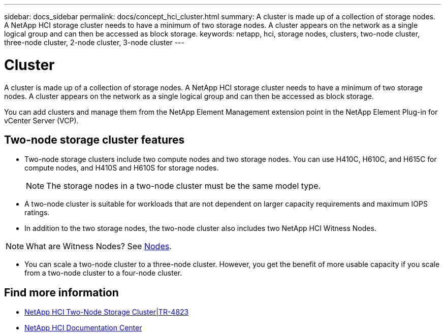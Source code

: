 ---
sidebar: docs_sidebar
permalink: docs/concept_hci_cluster.html
summary: A cluster is made up of a collection of storage nodes. A NetApp HCI storage cluster needs to have a minimum of two storage nodes. A cluster appears on the network as a single logical group and can then be accessed as block storage.
keywords: netapp, hci, storage nodes, clusters, two-node cluster, three-node cluster, 2-node cluster, 3-node cluster
---

= Cluster
:hardbreaks:
:nofooter:
:icons: font
:linkattrs:
:imagesdir: ../media/

[.lead]
A cluster is made up of a collection of storage nodes. A NetApp HCI storage cluster needs to have a minimum of two storage nodes. A cluster appears on the network as a single logical group and can then be accessed as block storage.


You can add clusters and manage them from the NetApp Element Management extension point in the NetApp Element Plug-in for vCenter Server (VCP).

== Two-node storage cluster features

* Two-node storage clusters include two compute nodes and two storage nodes. You can use H410C, H610C, and H615C for compute nodes, and H410S and H610S for storage nodes.
+
NOTE: The storage nodes in a two-node cluster must be the same model type.

* A two-node cluster is suitable for workloads that are not dependent on larger capacity requirements and maximum IOPS ratings.

* In addition to the two storage nodes, the two-node cluster also includes two NetApp HCI Witness Nodes.

NOTE: What are Witness Nodes? See http://vmwvatapp01-stg.corp.netapp.com/hci_hci_concepts_march17_an/us-en/docs/concept_hci_nodes.html#storage-nodes[Nodes].

* You can scale a two-node cluster to a three-node cluster. However, you get the benefit of more usable capacity if you scale from a two-node cluster to a four-node cluster.

== Find more information
* https://www.netapp.com/us/media/tr-4823.pdf[NetApp HCI Two-Node Storage Cluster|TR-4823]
* http://docs.netapp.com/hci/index.jsp[NetApp HCI Documentation Center^]
